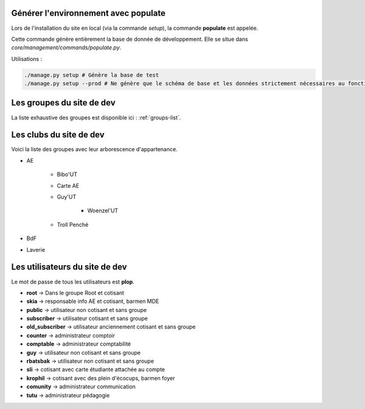 Générer l'environnement avec populate
=====================================

Lors de l'installation du site en local (via la commande `setup`), la commande **populate** est appelée.

Cette commande génère entièrement la base de donnée de développement. Elle se situe dans `core/management/commands/populate.py`.

Utilisations :

.. code-block:: shell

    ./manage.py setup # Génère la base de test
    ./manage.py setup --prod # Ne génère que le schéma de base et les données strictement nécessaires au fonctionnement

Les groupes du site de dev
==========================

La liste exhaustive des groupes est disponible ici : :ref:`groups-list`.

Les clubs du site de dev
========================

Voici la liste des groupes avec leur arborescence d'appartenance. 

* AE

    - Bibo'UT
    - Carte AE
    - Guy'UT

        + Woenzel'UT

    - Troll Penché

* BdF
* Laverie

Les utilisateurs du site de dev
===============================

Le mot de passe de tous les utilisateurs est **plop**.

* **root** -> Dans le groupe Root et cotisant
* **skia** -> responsable info AE et cotisant, barmen MDE
* **public** -> utilisateur non cotisant et sans groupe
* **subscriber** -> utilisateur cotisant et sans groupe
* **old_subscriber** -> utilisateur anciennement cotisant et sans groupe
* **counter** -> administrateur comptoir
* **comptable** -> administrateur comptabilité
* **guy** -> utilisateur non cotisant et sans groupe
* **rbatsbak** -> utilisateur non cotisant et sans groupe
* **sli** -> cotisant avec carte étudiante attachée au compte
* **krophil** -> cotisant avec des plein d'écocups, barmen foyer
* **comunity** -> administrateur communication
* **tutu** -> administrateur pédagogie